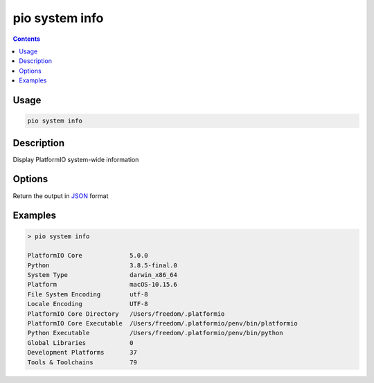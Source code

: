  
.. _cmd_system_info:

pio system info
===============

.. versionadded:: 5.0

.. contents::

Usage
-----


.. code-block:: bash

    pio system info

Description
-----------

Display PlatformIO system-wide information

Options
-------

.. program:: pio system info

.. option::
    --json-output

Return the output in `JSON <http://en.wikipedia.org/wiki/JSON>`_ format

Examples
--------

.. code::

    > pio system info

    PlatformIO Core             5.0.0
    Python                      3.8.5-final.0
    System Type                 darwin_x86_64
    Platform                    macOS-10.15.6
    File System Encoding        utf-8
    Locale Encoding             UTF-8
    PlatformIO Core Directory   /Users/freedom/.platformio
    PlatformIO Core Executable  /Users/freedom/.platformio/penv/bin/platformio
    Python Executable           /Users/freedom/.platformio/penv/bin/python
    Global Libraries            0
    Development Platforms       37
    Tools & Toolchains          79
